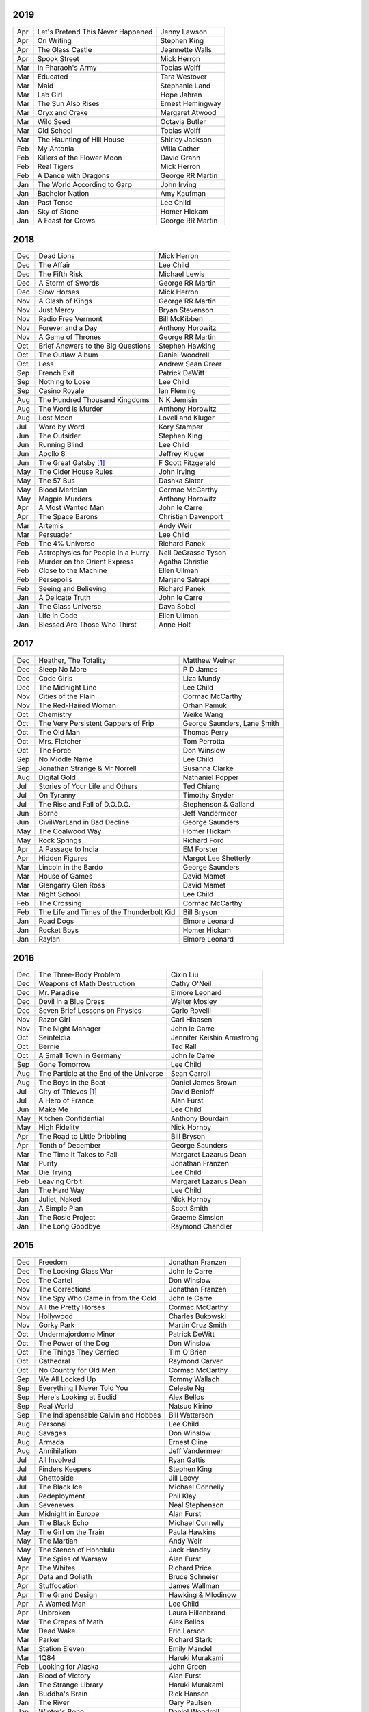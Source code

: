 2019
====

===  ================================================   ===========================
Apr  Let's Pretend This Never Happened                  Jenny Lawson
Apr  On Writing                                         Stephen King
Apr  The Glass Castle                                   Jeannette Walls
Apr  Spook Street                                       Mick Herron
Mar  In Pharaoh's Army                                  Tobias Wolff
Mar  Educated                                           Tara Westover
Mar  Maid                                               Stephanie Land
Mar  Lab Girl                                           Hope Jahren
Mar  The Sun Also Rises                                 Ernest Hemingway
Mar  Oryx and Crake                                     Margaret Atwood
Mar  Wild Seed                                          Octavia Butler
Mar  Old School                                         Tobias Wolff
Mar  The Haunting of Hill House                         Shirley Jackson
Feb  My Antonia                                         Willa Cather
Feb  Killers of the Flower Moon                         David Grann
Feb  Real Tigers                                        Mick Herron
Feb  A Dance with Dragons                               George RR Martin
Jan  The World According to Garp                        John Irving
Jan  Bachelor Nation                                    Amy Kaufman
Jan  Past Tense                                         Lee Child
Jan  Sky of Stone                                       Homer Hickam
Jan  A Feast for Crows                                  George RR Martin
===  ================================================   ===========================

2018
====

===  ================================================   ===========================
Dec  Dead Lions                                         Mick Herron
Dec  The Affair                                         Lee Child
Dec  The Fifth Risk                                     Michael Lewis
Dec  A Storm of Swords                                  George RR Martin
Dec  Slow Horses                                        Mick Herron
Nov  A Clash of Kings                                   George RR Martin
Nov  Just Mercy                                         Bryan Stevenson
Nov  Radio Free Vermont                                 Bill McKibben
Nov  Forever and a Day                                  Anthony Horowitz
Nov  A Game of Thrones                                  George RR Martin
Oct  Brief Answers to the Big Questions                 Stephen Hawking
Oct  The Outlaw Album                                   Daniel Woodrell
Oct  Less                                               Andrew Sean Greer
Sep  French Exit                                        Patrick DeWitt
Sep  Nothing to Lose                                    Lee Child
Sep  Casino Royale                                      Ian Fleming
Aug  The Hundred Thousand Kingdoms                      N K Jemisin
Aug  The Word is Murder                                 Anthony Horowitz
Aug  Lost Moon                                          Lovell and Kluger
Jul  Word by Word                                       Kory Stamper
Jun  The Outsider                                       Stephen King
Jun  Running Blind                                      Lee Child
Jun  Apollo 8                                           Jeffrey Kluger
Jun  The Great Gatsby [1]_                              F Scott Fitzgerald
May  The Cider House Rules                              John Irving
May  The 57 Bus                                         Dashka Slater
May  Blood Meridian                                     Cormac McCarthy
May  Magpie Murders                                     Anthony Horowitz
Apr  A Most Wanted Man                                  John le Carre
Apr  The Space Barons                                   Christian Davenport
Mar  Artemis                                            Andy Weir
Mar  Persuader                                          Lee Child
Feb  The 4% Universe                                    Richard Panek
Feb  Astrophysics for People in a Hurry                 Neil DeGrasse Tyson
Feb  Murder on the Orient Express                       Agatha Christie
Feb  Close to the Machine                               Ellen Ullman
Feb  Persepolis                                         Marjane Satrapi
Feb  Seeing and Believing                               Richard Panek
Jan  A Delicate Truth                                   John le Carre
Jan  The Glass Universe                                 Dava Sobel
Jan  Life in Code                                       Ellen Ullman
Jan  Blessed Are Those Who Thirst                       Anne Holt
===  ================================================   ===========================

2017
====

===  ================================================   ===========================
Dec  Heather, The Totality                              Matthew Weiner
Dec  Sleep No More                                      P D James
Dec  Code Girls                                         Liza Mundy
Dec  The Midnight Line                                  Lee Child
Nov  Cities of the Plain                                Cormac McCarthy
Nov  The Red-Haired Woman                               Orhan Pamuk
Oct  Chemistry                                          Weike Wang
Oct  The Very Persistent Gappers of Frip                George Saunders, Lane Smith
Oct  The Old Man                                        Thomas Perry
Oct  Mrs. Fletcher                                      Tom Perrotta
Oct  The Force                                          Don Winslow
Sep  No Middle Name                                     Lee Child
Sep  Jonathan Strange & Mr Norrell                      Susanna Clarke
Aug  Digital Gold                                       Nathaniel Popper
Jul  Stories of Your Life and Others                    Ted Chiang
Jul  On Tyranny                                         Timothy Snyder
Jul  The Rise and Fall of D.O.D.O.                      Stephenson & Galland
Jun  Borne                                              Jeff Vandermeer
Jun  CivilWarLand in Bad Decline                        George Saunders
May  The Coalwood Way                                   Homer Hickam
May  Rock Springs                                       Richard Ford
Apr  A Passage to India                                 EM Forster
Apr  Hidden Figures                                     Margot Lee Shetterly
Mar  Lincoln in the Bardo                               George Saunders
Mar  House of Games                                     David Mamet
Mar  Glengarry Glen Ross                                David Mamet
Mar  Night School                                       Lee Child
Feb  The Crossing                                       Cormac McCarthy
Feb  The Life and Times of the Thunderbolt Kid          Bill Bryson
Jan  Road Dogs                                          Elmore Leonard
Jan  Rocket Boys                                        Homer Hickam
Jan  Raylan                                             Elmore Leonard
===  ================================================   ===========================

2016
====

===  ================================================   ==========================
Dec  The Three-Body Problem                             Cixin Liu
Dec  Weapons of Math Destruction                        Cathy O'Neil
Dec  Mr. Paradise                                       Elmore Leonard
Dec  Devil in a Blue Dress                              Walter Mosley 
Dec  Seven Brief Lessons on Physics                     Carlo Rovelli
Nov  Razor Girl                                         Carl Hiaasen
Nov  The Night Manager                                  John le Carre
Oct  Seinfeldia                                         Jennifer Keishin Armstrong
Oct  Bernie                                             Ted Rall
Oct  A Small Town in Germany                            John le Carre
Sep  Gone Tomorrow                                      Lee Child
Aug  The Particle at the End of the Universe            Sean Carroll
Aug  The Boys in the Boat                               Daniel James Brown
Jul 	City of Thieves [1]_                               David Benioff
Jul  A Hero of France                                   Alan Furst
Jun  Make Me                                            Lee Child
May  Kitchen Confidential                               Anthony Bourdain
May  High Fidelity                                      Nick Hornby
Apr  The Road to Little Dribbling                       Bill Bryson
Apr  Tenth of December                                  George Saunders
Mar  The Time It Takes to Fall                          Margaret Lazarus Dean
Mar  Purity                                             Jonathan Franzen
Mar  Die Trying                                         Lee Child
Feb  Leaving Orbit                                      Margaret Lazarus Dean
Jan  The Hard Way                                       Lee Child
Jan  Juliet, Naked                                      Nick Hornby
Jan  A Simple Plan                                      Scott Smith
Jan  The Rosie Project                                  Graeme Simsion
Jan  The Long Goodbye                                   Raymond Chandler
===  ================================================   ==========================

2015
====

===  ================================================   =======================
Dec  Freedom                                            Jonathan Franzen
Dec  The Looking Glass War                              John le Carre
Dec  The Cartel                                         Don Winslow
Nov  The Corrections                                    Jonathan Franzen
Nov  The Spy Who Came in from the Cold                  John le Carre
Nov  All the Pretty Horses                              Cormac McCarthy
Nov  Hollywood                                          Charles Bukowski
Nov  Gorky Park                                         Martin Cruz Smith
Oct  Undermajordomo Minor                               Patrick DeWitt
Oct  The Power of the Dog                               Don Winslow
Oct  The Things They Carried                            Tim O'Brien
Oct  Cathedral                                          Raymond Carver
Oct  No Country for Old Men                             Cormac McCarthy
Sep  We All Looked Up                                   Tommy Wallach
Sep  Everything I Never Told You                        Celeste Ng
Sep  Here's Looking at Euclid                           Alex Bellos
Sep  Real World                                         Natsuo Kirino
Sep  The Indispensable Calvin and Hobbes                Bill Watterson
Aug  Personal                                           Lee Child
Aug  Savages                                            Don Winslow
Aug  Armada                                             Ernest Cline
Aug  Annihilation                                       Jeff Vandermeer
Jul  All Involved                                       Ryan Gattis
Jul  Finders Keepers                                    Stephen King
Jul  Ghettoside                                         Jill Leovy
Jul  The Black Ice                                      Michael Connelly
Jun  Redeployment                                       Phil Klay
Jun  Seveneves                                          Neal Stephenson  
Jun  Midnight in Europe                                 Alan Furst
Jun  The Black Echo                                     Michael Connelly
May  The Girl on the Train                              Paula Hawkins
May  The Martian                                        Andy Weir
May  The Stench of Honolulu                             Jack Handey
May  The Spies of Warsaw                                Alan Furst
Apr  The Whites                                         Richard Price
Apr  Data and Goliath                                   Bruce Schneier
Apr  Stuffocation                                       James Wallman
Apr  The Grand Design                                   Hawking & Mlodinow
Apr  A Wanted Man                                       Lee Child
Apr  Unbroken                                           Laura Hillenbrand
Mar  The Grapes of Math                                 Alex Bellos
Mar  Dead Wake                                          Eric Larson
Mar  Parker                                             Richard Stark
Mar  Station Eleven                                     Emily Mandel
Mar  1Q84                                               Haruki Murakami
Feb  Looking for Alaska                                 John Green
Jan  Blood of Victory                                   Alan Furst
Jan  The Strange Library                                Haruki Murakami
Jan  Buddha's Brain                                     Rick Hanson
Jan  The River                                          Gary Paulsen
Jan  Winter's Bone                                      Daniel Woodrell
Jan  The Diamond Age                                    Neal Stephenson
===  ================================================   =======================

2014
====

===  ================================================   =======================
Dec  Bad Luck and Trouble                               Lee Child
Dec  Full Catastrophe Living                            Jon Kabat-Zinn
Nov  The Theoretical Minimum                            Susskind and Hrabovsky
Nov  Bomb                                               Steve Sheinkin
Nov  What I talk about when I talk about running        Haruki Murakami
Oct  The Black Hole War                                 Leonard Susskind
Oct  1984 [1]_                                          George Orwell
Sep  The Ultimate Hiker's Gear Guide                    Andrew Skurka
Sep  Brave New World                                    Aldous Huxley
Aug  Ultralight Backpackin' Tips                        Mike Clelland
Aug  Into Thin Air [1]_                                 Jon Krakauer
Aug  Never Go Back                                      Lee Child
Aug  Born to Run                                        Christopher McDougall
Jul  Kingdom of Shadows                                 Alan Furst
Jul  Mr. Mercedes                                       Stephen King
Jul  The Redbreast                                      Jo Nesbo
Jul  Red Gold                                           Alan Furst
Jun  Six Easy Pieces                                    Richard Feynman
Jun  Ripper                                             Isabel Allende
Jun  The Westing Game                                   Ellen Raskin
Jun  A Brief History of Time                            Stephen Hawking
May  One Shot                                           Lee Child
May  A Short History of Nearly Everything               Bill Bryson
May  Bad Monkey                                         Carl Hiaasen
May  A Universe from Nothing                            Lawrence Krauss
Apr  The Enemy                                          Lee Child
Apr  Canada                                             Richard Ford
Apr  The Sisters Brothers                               Patrick DeWitt
Apr  Harry Potter and the Deathly Hallows [1]_          J.K. Rowling
Mar  Al Capone does my Shirts                           Gennifer Choldenko
Mar  The Road                                           Cormac McCarthy
Mar  Eight Plus One                                     Robert Cormier
Mar  The World at Night                                 Alan Furst
Feb  This Boy's Life                                    Tobias Wolff
Feb  The Circle                                         Dave Eggers
Feb  Harry Potter and the Half-Blood Prince [1]_        J.K. Rowling
Feb  Nine Stories                                       J.D. Salinger
Jan  Desolation Island                                  Patrick O'Brian
Jan  Killing Floor                                      Lee Child
Jan  The Unknowns                                       Gabriel Roth
===  ================================================   =======================

2013
====

===  ================================================   =======================
Dec    Harry Potter and the Order of the Phoenix [1]_   J.K. Rowling
Dec    Short Cuts                                       Raymond Carver
Dec    Ham on Rye                                       Charles Bukowski
Dec    The Polish Officer [1]_                          Alan Furst
Nov    The Mauritius Command                            Patrick O'Brian
Nov    Harry Potter and the Goblet of Fire [1]_         J.K. Rowling
Oct    Women                                            Charles Bukowski
Oct    Dark Star                                        Alan Furst
Sep    H.M.S. Surprise                                  Patrick O'Brian
Sep    Harry Potter and the Prisoner of Azkaban [1]_    J.K. Rowling
Sep    Factotum                                         Charles Bukowski
Sep    Night Soldiers                                   Alan Furst
Aug    Post Captain                                     Patrick O'Brian
Aug    Harry Potter and the Chamber of Secrets [1]_     J.K. Rowling
Jul    Post Office [1]_                                 Charles Bukowski
Jul    Harry Potter and the Philosopher's Stone [1]_    J.K. Rowling
Jul    Billy Lynn's Long Halftime Walk                  Ben Fountain
Jul    In a Sunburned Country                           Bill Bryson
Jun    Dead End in Norvelt                              Jack Gantos
Jun    Do Androids Dream of Electric Sheep?             Philip K. Dick
Jun    Master and Commander                             Patrick O'Brian
Jun    Snow Crash                                       Neal Stephenson
May    Practical Vim                                    Drew Neil
May    A Fine Balance                                   Rohinton Mistry
Apr    Pulp [1]_                                        Charles Bukowski
Apr    Ready Player One                                 Ernest Cline
Apr    Kafka on the Shore                               Haruki Murakami
Apr    A Walk in the Woods                              Bill Bryson                        
Mar    Pulp Fiction (screenplay) [1]_                   Quentin Tarantino
Mar    Homeland                                         Cory Doctorow
Mar    Mr. Penumbra's 24-Hour Bookstore                 Robin Sloan
Feb    Gone Girl                                        Gillian Flynn
Feb    Wild                                             Cheryl Strayed
Feb    Cat's Cradle                                     Kurt Vonnegut
Jan    The Return of the King                           J.R.R. Tolkien
Jan    The Two Towers                                   J.R.R. Tolkien
===  ================================================   =======================

2012
====

===  ==============================================    =======================
Dec    The Fellowship of the Ring [1]_                 J.R.R. Tolkien
Dec    Among Others                                    Jo Walton
Dec    The Unpossessed City                            Jon Fasman
Nov    A Separate Peace                                John Knowles
Nov    Red to Black                                    Alex Dryden
Nov    The Right Stuff                                 Tom Wolfe
Oct    It's Not Carpal Tunnel Syndrome!                Damany and Bellis
Oct    Mission to Paris                                Alan Furst
Oct    Necromancing the Stone                          Lish McBride
Oct    Cryptonomicon [1]_                              Neal Stephenson
Aug    Liar & Spy                                      Rebecca Stead
Aug    The Perks of Being a Wallflower                 Stephen Chbosky
Aug    The Kite Runner                                 Khaled Hosseini
Aug    Aunt Julia and the Scriptwriter                 Mario Vargas Llosa
Aug    Snuff                                           Chuck Palahniuk
Aug    Lord of the Flies [1]_                          William Golding
Jul    Stargirl                                        Jerry Spinelli
Jul    Ragtime                                         E.L. Doctorow
Jul    In the Garden of Beasts                         Erik Larson
Jun    Dark Voyage                                     Alan Furst
Jun    Matchstick Men                                  Eric Garcia
Jun    Paper Towns                                     John Green
Jun    Being There                                     Jerzy Kosinski
Jun    Be more chill                                   Ned Vizzini
Jun    The Shining                                     Stephen King
May    It's Kind of a Funny Story                      Ned Vizzini
May    The London Eye Mystery                          Siobhan Dowd
May    The 25th Hour                                   David Benioff
May    Lolita                                          Vladimir Nabokov
Apr    City of Thieves                                 David Benioff
Apr    The Handmaid's Tale                             Margaret Atwood
Apr    Hatchet                                         Gary Paulsen
Mar    Sick Puppy                                      Carl Hiaasen
Mar    To Kill a Mockingbird                           Harper Lee
Feb    When You Reach Me                               Rebecca Stead
Feb    Reamde                                          Neal Stephenson
Feb    The Leftovers                                   Tom Perrotta
Jan    Neuromancer [1]_                                William Gibson
Jan    Miss Peregrine's Home for Peculiar Children     Ransom Riggs
Jan    One Hundred Years of Solitude [1]_              Gabriel García Márquez
===  ==============================================    =======================

2011
====

===  =====================================================  ==================
Dec    Animal Farm                                          George Orwell
Dec    Vertical                                             Rex Pickett
Dec    Absolutely True Diary of a Part-Time Indian          Sherman Alexie
Dec    The Graveyard Book                                   Neil Gaiman
Dec    Will Grayson, Will Grayson                           Green/Levithan
Nov    The Curious Incident of the Dog in the Night-Time    Mark Haddon
Oct    Stone's Fall                                         Iain Pears
Jul    Hold Me Closer, Necromancer                          Lish McBride
Jul    Little Brother                                       Cory Doctorow
May    The Magicians                                        Lev Grossman
Feb    Shopgirl                                             Steve Martin
Feb    The Chocolate War                                    Robert Cormier
Feb    I am the Cheese                                      Robert Cormier
Jan    Ender's Game [1]_                                    Orson Scott Card
Jan    The Maltese Falcon [1]_                              Dashiell Hammett
Jan    Mockingjay                                           Suzanne Collins
Jan    Spies of the Balkans                                 Alan Furst
===  =====================================================  ==================

2010
====

===  =======================================  ==================
Dec    Joe College                            Tom Perrotta
Dec    The Giver                              Lois Lowry
Dec    Catching Fire                          Suzanne Collins
Dec    Revolting Youth                        C.D. Payne
Oct    Hunger Games                           Suzanne Collins
Oct    Election                               Tom Perrotta
Oct    The Foreign Correspondent              Alan Furst
Sep    The Abstinence Teacher                 Tom Perrotta
Sep    The Big Short                          Michael Lewis
Aug    In the Shadow of Gotham                Stefanie Pintoff
Aug    The City of Ember                      Jeanne DuPrau
Aug    The Girl Who Kicked the Hornet's Nest  Steig Larsson
Jul    Starship Troopers                      Robert A. Heinlein
Jun    Youth in Revolt                        C.D. Payne
May    The Girl who Played with Fire          Stieg Larsson
Apr    The Housekeeper and the Professor      Yoko Ogawa
Mar    The Catcher in the Rye                 J.D. Salinger
Mar    Hole in My Life                        Jack Gantos
Mar    The Girl with the Dragon Tattoo        Stieg Larsson
Mar    The Last Picture Show                  Larry McMurtry
Feb    Lush Life                              Richard Price
===  =======================================  ==================

2009
====

=====  =============================    ===============
Dec    The Return                       Hakan Nesser
Nov    I Love You, Beth Cooper          Larry Doyle
Oct    Friday Night Lights              H.G. Bissinger
Jul    Coraline                         Neil Gaiman
May    Bringing out the Dead            Joe Connnely
Apr    The Geographer's Library         Jon Fasman
Apr    Sideways                         Rex Pickett
Apr    This Book will Save your Life    A.M. Homes
Jan    The Whiskey Rebels               David Liss
=====  =============================    ===============

2008
====
 
==============  ===================
Ubik            Philip K. Dick
Ship of Fools   Richard Paul Russo
Treasure Box    Orson Scott Card
1984            George Orwell
==============  ===================

.. [1] Re-read
